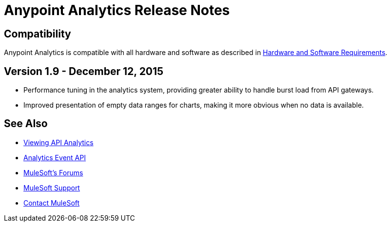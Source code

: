 = Anypoint Analytics Release Notes
:keywords: analytics, release, notes

== Compatibility

Anypoint Analytics is compatible with all hardware and software as described in link:/mule-user-guide/v/3.7/hardware-and-software-requirements[Hardware and Software Requirements].

== Version 1.9 - December 12, 2015

* Performance tuning in the analytics system, providing greater
ability to handle burst load from API gateways.
* Improved presentation of empty data ranges for charts,
making it more obvious when no data is available.

== See Also

* link:/anypoint-platform-for-apis/viewing-api-analytics[Viewing API Analytics]
* link:/anypoint-platform-for-apis/analytics-event-api[Analytics Event API]
* link:http://forums.mulesoft.com[MuleSoft's Forums]
* link:https://www.mulesoft.com/support-and-services/mule-esb-support-license-subscription[MuleSoft Support]
* mailto:support@mulesoft.com[Contact MuleSoft]
